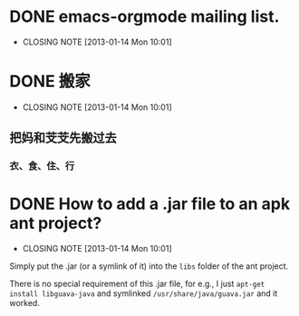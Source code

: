 * DONE emacs-orgmode mailing list.
  CLOSED: [2013-01-14 Mon 10:01]
  - CLOSING NOTE [2013-01-14 Mon 10:01]

* DONE 搬家
  CLOSED: [2013-01-14 Mon 10:01]
  - CLOSING NOTE [2013-01-14 Mon 10:01]

** 把妈和芠芠先搬过去
*** 衣、食、住、行
*** 

* DONE How to add a .jar file to an apk ant project?
  CLOSED: [2013-01-14 Mon 10:01]
  - CLOSING NOTE [2013-01-14 Mon 10:01]

Simply put the .jar (or a symlink of it) into the ~libs~ folder of the
ant project.

There is no special requirement of this .jar file, for e.g., I just
~apt-get install libguava-java~ and symlinked
~/usr/share/java/guava.jar~ and it worked.


